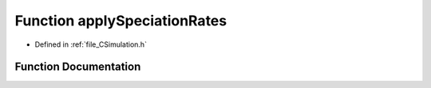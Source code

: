 .. _function_applySpeciationRates:

Function applySpeciationRates
=============================

- Defined in :ref:`file_CSimulation.h`


Function Documentation
----------------------


.. doxygenfunction:: applySpeciationRates

